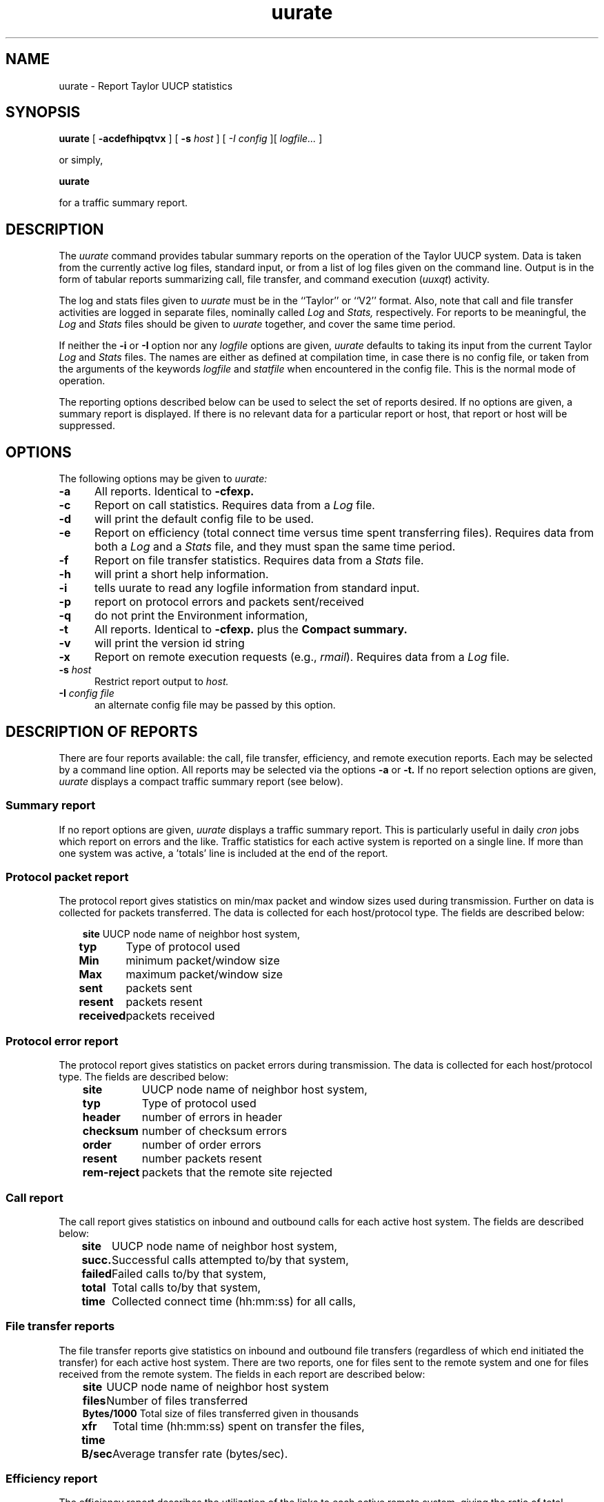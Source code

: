 ''' $Id: uurate.man,v 1.1 1995/10/18 08:38:25 deraadt Exp $
.TH uurate 1
.SH NAME
uurate \- Report Taylor UUCP statistics
.SH SYNOPSIS
.BR uurate " [ " "\-acdefhipqtvx" " ] [ " "\-s "
.I host
.RI " ] [ " "\-I "
.I config
.RI " ][ " "logfile..." " ] "
.PP
or simply,
.PP
.B uurate
.PP
for a traffic summary report.
.SH DESCRIPTION
The
.I uurate
command provides tabular summary reports on the operation of the
Taylor UUCP system. Data is taken from the currently active log
files, standard input, or from a list of log files given on the
command line. Output is in the form of tabular reports summarizing
call, file transfer, and command execution
.RI "("  "uuxqt" ")"
activity.
.PP
The log and stats files given to
.I uurate
must be in the ``Taylor'' or ``V2'' format. Also, note that call and file
transfer activities are logged in separate files, nominally called
.I Log
and
.I Stats,
respectively. For reports to be meaningful, the
.I Log
and
.I Stats
files should be given to
.I uurate
together, and cover the same time period.
.PP
If neither the
.B \-i
or
.B \-I
option nor any
.I logfile
options are given,
.I uurate
defaults to taking its input from the current Taylor
.I Log
and
.I Stats
files. The names are either as defined at compilation time, in case
there is no config file, or taken from the arguments of the keywords
.I logfile
and
.I statfile
when encountered in the config file.
This is the normal mode of operation.
.PP
The reporting options described below can be used to select
the set of reports desired. If no options are given, a summary
report is displayed. If there is no relevant data for a particular
report or host, that report or host will be suppressed.
.SH OPTIONS
The following options may be given to
.I uurate:
.TP 5
.B \-a
All reports. Identical to
.B \-cfexp.
.TP 5
.B \-c
Report on call statistics. Requires data from a
.I Log
file.
.TP 5
.B \-d
will print the default config file to be used.
.TP 5
.B \-e
Report on efficiency (total connect time versus time spent transferring
files). Requires data from both a
.I Log
and a
.I Stats
file, and they must span the same time period.
.TP 5
.B \-f
Report on file transfer statistics. Requires data from a
.I Stats
file.
.TP 5
.B \-h
will print a short help information.
.TP 5
.B \-i
tells uurate to read any logfile information from standard input.
.TP 5
.B \-p
report on protocol errors and packets sent/received
.TP 5
.B \-q
do not print the Environment information,
.TP 5
.B \-t
All reports. Identical to
.B \-cfexp.
plus the
.B Compact summary.
.TP 5
.B \-v
will print the version id string
.TP 5
.B \-x
Report on remote execution requests (e.g.,
.IR rmail ")."
Requires data from a
.I Log
file.
.TP 5
.BI "\-s " "host"
Restrict report output to
.I host.
.TP 5
.BI "\-I " "config file"
an alternate config file may be passed by this option.
.SH "DESCRIPTION OF REPORTS"
There are four reports available: the call, file transfer, efficiency,
and remote execution reports. Each may be selected by a command line
option. All reports may be selected via the options
.B \-a
or
.B \-t.
If no report selection options are given,
.I uurate
displays a compact traffic summary report (see below).
.SS "Summary report"
If no report options are given,
.I uurate
displays a traffic summary report. This is particularly useful in daily
.I cron
jobs which report on errors and the like. Traffic statistics for each
active system is reported on a single line. If more than one system was
active, a 'totals' line is included at the end of the report.
.SS "Protocol packet report"
The protocol report gives statistics on min/max packet and window sizes
used during transmission. Further on data is collected for packets
transferred. The data is collected for each host/protocol type.
The fields are described below:
.PP
.br
.nf
.in +.3i
.ta 1.0i
.BR "site	" "UUCP node name of neighbor host system,"
.BR "typ	" "Type of protocol used"
.BR "Min	" "minimum packet/window size"
.BR "Max	" "maximum packet/window size"
.BR "sent	" "packets sent"
.BR "resent	" "packets resent"
.BR "received	" "packets received"
.in -.3
.SS "Protocol error report"
The protocol report gives statistics on packet errors
during transmission. The data is collected for each host/protocol type.
The fields are described below:
.PP
.br
.nf
.in +.3i
.ta 1.5i
.BR "site	" "UUCP node name of neighbor host system,"
.BR "typ	" "Type of protocol used"
.BR "header	" "number of errors in header"
.BR "checksum	" "number of checksum errors"
.BR "order	" "number of order errors"
.BR "resent	" "number packets resent"
.BR "rem-reject	" "packets that the remote site rejected"
.in -.3
.SS "Call report"
The call report gives statistics on inbound and outbound calls for
each active host system. The fields are described below:
.PP
.br
.nf
.in +.3i
.ta 1.0i
.BR "site	" "UUCP node name of neighbor host system,"
.BR "succ.	" "Successful calls attempted to/by that system,"
.BR "failed	" "Failed calls to/by that system,"
.BR "total	" "Total calls to/by that system,"
.BR "time	" "Collected connect time (hh:mm:ss) for all calls,"
.in -.3
.SS "File transfer reports"
The file transfer reports give statistics on inbound and
outbound file transfers (regardless of which end initiated the transfer)
for each active host system. There are two reports, one for files
sent to the remote system and one for files received from the remote
system. The fields in each report are described below:
.PP
.br
.nf
.in +.3i
.ta 1.0i
.BR "site	  " "UUCP node name of neighbor host system"
.BR "files	  " "Number of files transferred"
.BR "Bytes/1000	  " "Total size of files transferred given in thousands"
.BR "xfr time	  " "Total time (hh:mm:ss) spent on transfer the files,"
.BR "B/sec	  " "Average transfer rate (bytes/sec)."
.in -.3
.SS "Efficiency report"
The efficiency report describes the utilization of the links
to each active remote system, giving the ratio of total connect time
to the time spent actually transferring files.
The fields are described below:
.PP
.br
.nf
.in +.3i
.ta 1.0i
.BR "site	 " "UUCP node name of neighbor host system"
.BR "connected	 " "Total connect time for that system (turn-around)"
.BR "xfr time	 " "Total file transfer time for that system"
.BR "overhead	 " "Connect time not used to transfer files,"
.BR "eff. %	 " "Ratio of connect time to transfer time (xfer*100/conn)"
.in -.3
.SS "Command executions report"
The remote execution report describes remotely
requested command executions from each active host system, like
.I rmail
and
.IR rnews "."
Up to eight command names are displayed. If there are more, the
rest will be put together in an `Misc.' column.
The fields are described below:
.PP
.br
.nf
.in +.3i
.ta 1.0i
.BR "site	  " "UUCP node name of neighbor host system,"
.BR "(command)	  " "Number of requests of this command,"
.BR "Misc.	  " "Number of other requests, if more than eight."
.in -.3i
.SS FILES
The file names below may be changed at compilation time or by the
configuration file, so these are only approximations.
.br
.nf
.in +.3in
.ta 2.2i
.IR "/usr/spool/uucp/Log	" "V2/Taylor format call/execution log,"
.IR "/usr/spool/uucp/Stats	" "V2/Taylor format file transfer log."
.SS "SEE ALSO"
.IR uucico "(8)"
.SS BUGS
Does not understand other than V2/TAYLOR logging formats. Anyone care to
volunteer to add the not mentioned?
.PP
Scanning the arguments of logfile and statfile keywords 
in config should handle lines continued with the backslash as well.
.PP
The
.B failfm
field in the call statistics table is always zero, unless
something really serious happens, e.g. uucico got SIGQUIT or
the whole system crashed.
.SS AUTHOR
Robert B. Denny (denny@alisa.com).
.br
Loosely based on the DECUS UUCP program
.I uurate
by Mark Pizzolato.
.br
Modified by Stephan Niemz (stephan@sunlab.ka.sub.org).
.br
Modified by Klaus Dahlenburg (kdburg@incoahe.hanse.de).

